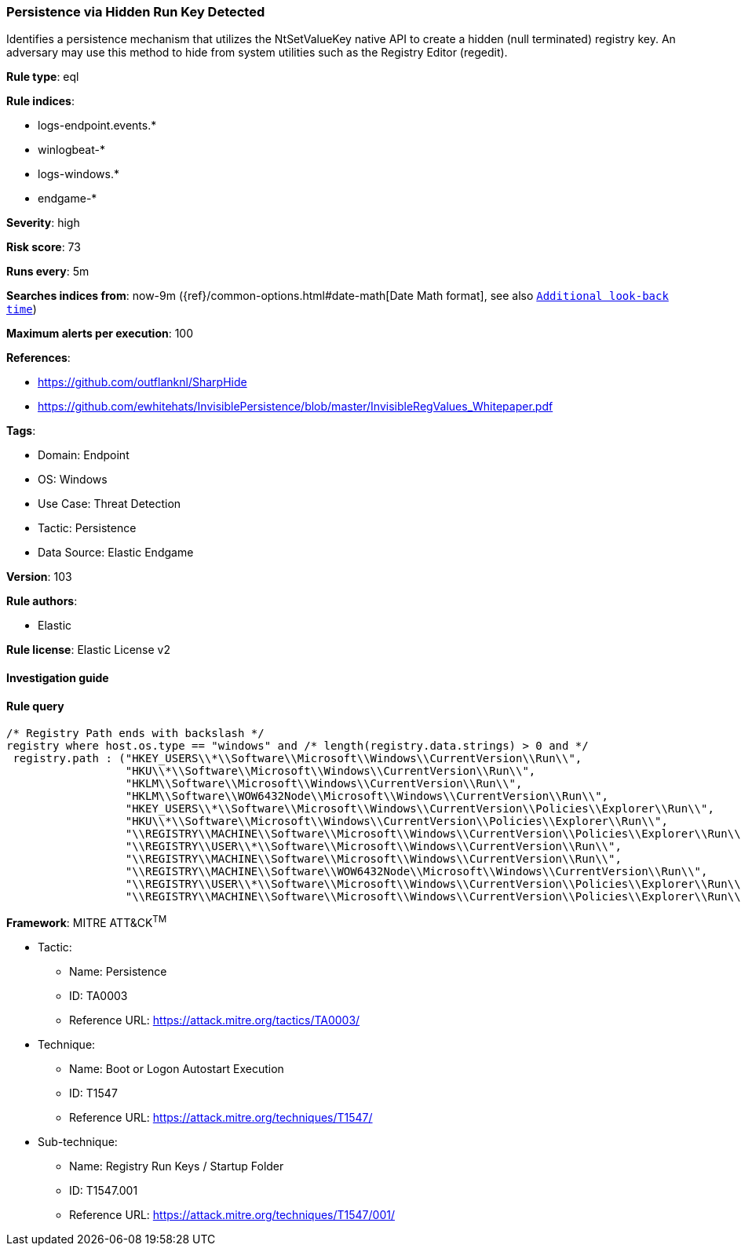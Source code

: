 [[persistence-via-hidden-run-key-detected]]
=== Persistence via Hidden Run Key Detected

Identifies a persistence mechanism that utilizes the NtSetValueKey native API to create a hidden (null terminated) registry key. An adversary may use this method to hide from system utilities such as the Registry Editor (regedit).

*Rule type*: eql

*Rule indices*: 

* logs-endpoint.events.*
* winlogbeat-*
* logs-windows.*
* endgame-*

*Severity*: high

*Risk score*: 73

*Runs every*: 5m

*Searches indices from*: now-9m ({ref}/common-options.html#date-math[Date Math format], see also <<rule-schedule, `Additional look-back time`>>)

*Maximum alerts per execution*: 100

*References*: 

* https://github.com/outflanknl/SharpHide
* https://github.com/ewhitehats/InvisiblePersistence/blob/master/InvisibleRegValues_Whitepaper.pdf

*Tags*: 

* Domain: Endpoint
* OS: Windows
* Use Case: Threat Detection
* Tactic: Persistence
* Data Source: Elastic Endgame

*Version*: 103

*Rule authors*: 

* Elastic

*Rule license*: Elastic License v2


==== Investigation guide


[source, markdown]
----------------------------------

----------------------------------

==== Rule query


[source, js]
----------------------------------
/* Registry Path ends with backslash */
registry where host.os.type == "windows" and /* length(registry.data.strings) > 0 and */
 registry.path : ("HKEY_USERS\\*\\Software\\Microsoft\\Windows\\CurrentVersion\\Run\\",
                  "HKU\\*\\Software\\Microsoft\\Windows\\CurrentVersion\\Run\\",
                  "HKLM\\Software\\Microsoft\\Windows\\CurrentVersion\\Run\\",
                  "HKLM\\Software\\WOW6432Node\\Microsoft\\Windows\\CurrentVersion\\Run\\",
                  "HKEY_USERS\\*\\Software\\Microsoft\\Windows\\CurrentVersion\\Policies\\Explorer\\Run\\",
                  "HKU\\*\\Software\\Microsoft\\Windows\\CurrentVersion\\Policies\\Explorer\\Run\\",
                  "\\REGISTRY\\MACHINE\\Software\\Microsoft\\Windows\\CurrentVersion\\Policies\\Explorer\\Run\\",
                  "\\REGISTRY\\USER\\*\\Software\\Microsoft\\Windows\\CurrentVersion\\Run\\",
                  "\\REGISTRY\\MACHINE\\Software\\Microsoft\\Windows\\CurrentVersion\\Run\\",
                  "\\REGISTRY\\MACHINE\\Software\\WOW6432Node\\Microsoft\\Windows\\CurrentVersion\\Run\\",
                  "\\REGISTRY\\USER\\*\\Software\\Microsoft\\Windows\\CurrentVersion\\Policies\\Explorer\\Run\\",
                  "\\REGISTRY\\MACHINE\\Software\\Microsoft\\Windows\\CurrentVersion\\Policies\\Explorer\\Run\\")

----------------------------------

*Framework*: MITRE ATT&CK^TM^

* Tactic:
** Name: Persistence
** ID: TA0003
** Reference URL: https://attack.mitre.org/tactics/TA0003/
* Technique:
** Name: Boot or Logon Autostart Execution
** ID: T1547
** Reference URL: https://attack.mitre.org/techniques/T1547/
* Sub-technique:
** Name: Registry Run Keys / Startup Folder
** ID: T1547.001
** Reference URL: https://attack.mitre.org/techniques/T1547/001/
